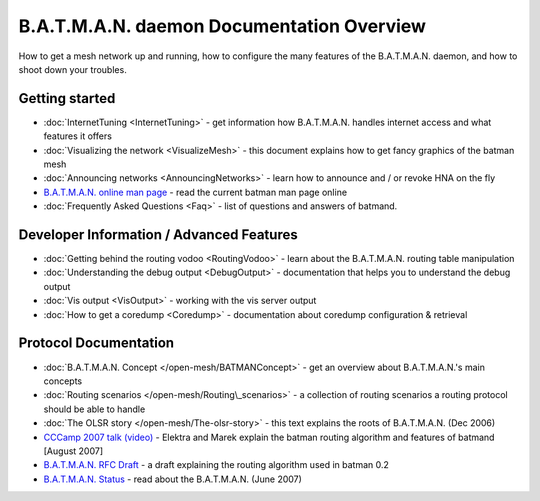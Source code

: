 .. SPDX-License-Identifier: GPL-2.0

B.A.T.M.A.N. daemon Documentation Overview
==========================================

How to get a mesh network up and running, how to configure the many
features of the B.A.T.M.A.N. daemon, and how to shoot down your
troubles.

Getting started
---------------

-  :doc:`InternetTuning <InternetTuning>` - get information how B.A.T.M.A.N.
   handles internet access and what features it offers
-  :doc:`Visualizing the network <VisualizeMesh>` - this document explains
   how to get fancy graphics of the batman mesh
-  :doc:`Announcing networks <AnnouncingNetworks>` - learn how to announce
   and / or revoke HNA on the fly
-  `B.A.T.M.A.N. online man
   page <https://downloads.open-mesh.org/batman/manpages/batmand.8.html>`__
   - read the current batman man page online
-  :doc:`Frequently Asked Questions <Faq>` - list of questions and answers
   of batmand.

Developer Information / Advanced Features
-----------------------------------------

-  :doc:`Getting behind the routing vodoo <RoutingVodoo>` - learn about the
   B.A.T.M.A.N. routing table manipulation
-  :doc:`Understanding the debug output <DebugOutput>` - documentation that
   helps you to understand the debug output
-  :doc:`Vis output <VisOutput>` - working with the vis server output
-  :doc:`How to get a coredump <Coredump>` - documentation about coredump
   configuration & retrieval

Protocol Documentation
----------------------

-  :doc:`B.A.T.M.A.N. Concept </open-mesh/BATMANConcept>` - get an overview
   about B.A.T.M.A.N.'s main concepts
-  :doc:`Routing scenarios </open-mesh/Routing\_scenarios>` - a collection of
   routing scenarios a routing protocol should be able to handle
-  :doc:`The OLSR story </open-mesh/The-olsr-story>` - this text explains the
   roots of B.A.T.M.A.N. (Dec 2006)
-  `CCCamp 2007 talk
   (video) <https://downloads.open-mesh.org/batman/misc/cccamp07-B.A.T.M.A.N._-_Better_Approach_to_Mobile_Ad-Hoc_Networking.m4v>`__
   - Elektra and Marek explain the batman routing algorithm and features
   of batmand [August 2007]
-  `B.A.T.M.A.N. RFC
   Draft <https://tools.ietf.org/html/draft-wunderlich-openmesh-manet-routing-00>`__
   - a draft explaining the routing algorithm used in batman 0.2
-  `B.A.T.M.A.N.
   Status <https://downloads.open-mesh.org/batman/papers/batman-status.pdf>`__
   - read about the B.A.T.M.A.N. (June 2007)
